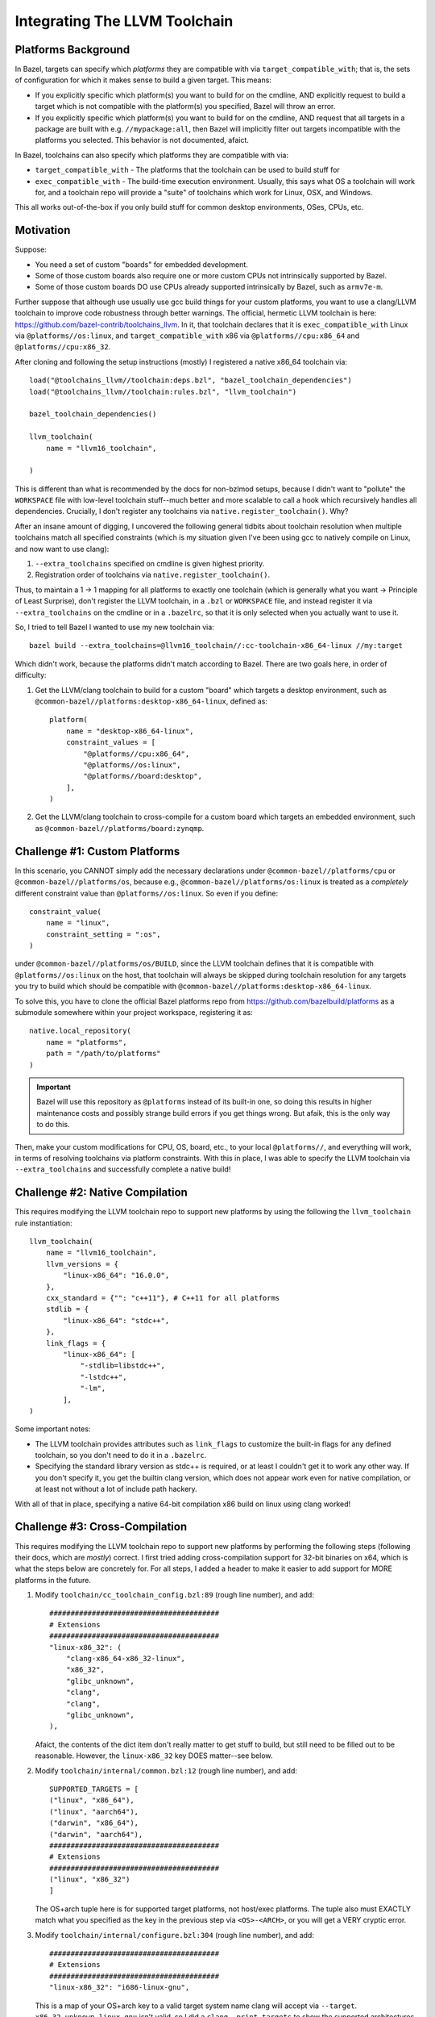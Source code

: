 .. _dev/bazel/platforms:

==============================
Integrating The LLVM Toolchain
==============================

Platforms Background
====================

In Bazel, targets can specify which *platforms* they are compatible with via
``target_compatible_with``; that is, the sets of configuration for which it
makes sense to build a given target. This means:

- If you explicitly specific which platform(s) you want to build for on the
  cmdline, AND explicitly request to build a target which is not compatible with
  the platform(s) you specified, Bazel will throw an error.

- If you explicitly specific which platform(s) you want to build for on the
  cmdline, AND request that all targets in a package are built with
  e.g. ``//mypackage:all``, then Bazel will implicitly filter out targets
  incompatible with the platforms you selected. This behavior is not documented,
  afaict.

In Bazel, toolchains can also specify which platforms they are compatible with
via:

- ``target_compatible_with`` - The platforms that the toolchain can be
  used to build stuff for

- ``exec_compatible_with`` - The build-time execution environment. Usually, this
  says what OS a toolchain will work for, and a toolchain repo will provide a
  "suite" of toolchains which work for Linux, OSX, and Windows.


This all works out-of-the-box if you only build stuff for common desktop
environments, OSes, CPUs, etc.

Motivation
==========

Suppose:

- You need a set of custom "boards" for embedded development.

- Some of those custom boards also require one or more custom CPUs not
  intrinsically supported by Bazel.

- Some of those custom boards DO use CPUs already supported intrinsically
  by Bazel, such as ``armv7e-m``.

Further suppose that although use usually use gcc build things for your custom
platforms, you want to use a clang/LLVM toolchain to improve code robustness
through better warnings. The official, hermetic LLVM toolchain is here:
`<https://github.com/bazel-contrib/toolchains_llvm>`_. In it, that toolchain
declares that it is ``exec_compatible_with`` Linux via ``@platforms//os:linux``,
and ``target_compatible_with`` x86 via ``@platforms//cpu:x86_64`` and
``@platforms//cpu:x86_32``.

After cloning and following the setup instructions (mostly) I registered a
native x86_64 toolchain via::

  load("@toolchains_llvm//toolchain:deps.bzl", "bazel_toolchain_dependencies")
  load("@toolchains_llvm//toolchain:rules.bzl", "llvm_toolchain")

  bazel_toolchain_dependencies()

  llvm_toolchain(
      name = "llvm16_toolchain",

  )

This is different than what is recommended by the docs for non-bzlmod setups,
because I didn't want to "pollute" the ``WORKSPACE`` file with low-level
toolchain stuff--much better and more scalable to call a hook which recursively
handles all dependencies. Crucially, I don't register any toolchains via
``native.register_toolchain()``. Why?

After an insane amount of digging, I uncovered the following general tidbits
about toolchain resolution when multiple toolchains match all specified
constraints (which is my situation given I've been using gcc to natively compile
on Linux, and now want to use clang):

#. ``--extra_toolchains`` specified on cmdline is given highest priority.

#. Registration order of toolchains via ``native.register_toolchain()``.

Thus, to maintain a 1 -> 1 mapping for all platforms to exactly one toolchain
(which is generally what you want -> Principle of Least Surprise), don't
register the LLVM toolchain, in a ``.bzl`` or ``WORKSPACE`` file, and instead
register it via ``--extra_toolchains`` on the cmdline or in a ``.bazelrc``, so
that it is only selected when you actually want to use it.

So, I tried to tell Bazel I wanted to use my new toolchain via::

  bazel build --extra_toolchains=@llvm16_toolchain//:cc-toolchain-x86_64-linux //my:target

Which didn't work, because the platforms didn't match according to Bazel. There
are two goals here, in order of difficulty:

#. Get the LLVM/clang toolchain to build for a custom "board" which targets a
   desktop environment, such as
   ``@common-bazel//platforms:desktop-x86_64-linux``, defined as::

     platform(
         name = "desktop-x86_64-linux",
         constraint_values = [
             "@platforms//cpu:x86_64",
             "@platforms//os:linux",
             "@platforms//board:desktop",
         ],
     )

#. Get the LLVM/clang toolchain to cross-compile for a custom board which
   targets an embedded environment, such as
   ``@common-bazel//platforms/board:zynqmp``.


Challenge #1: Custom Platforms
==============================

In this scenario, you CANNOT simply add the necessary declarations under
``@common-bazel//platforms/cpu`` or ``@common-bazel//platforms/os``, because
e.g., ``@common-bazel//platforms/os:linux`` is treated as a *completely*
different constraint value than ``@platforms//os:linux``. So even if you
define::

  constraint_value(
      name = "linux",
      constraint_setting = ":os",
  )

under ``@common-bazel//platforms/os/BUILD``, since the LLVM toolchain defines
that it is compatible with ``@platforms//os:linux`` on the host, that toolchain
will always be skipped during toolchain resolution for any targets you try to
build which should be compatible with
``@common-bazel//platforms:desktop-x86_64-linux``.

To solve this, you have to clone the official Bazel platforms repo from
`<https://github.com/bazelbuild/platforms>`_ as a submodule somewhere within
your project workspace, registering it as::

  native.local_repository(
      name = "platforms",
      path = "/path/to/platforms"
  )

.. IMPORTANT:: Bazel will use this repository as ``@platforms`` instead of its
               built-in one, so doing this results in higher maintenance costs
               and possibly strange build errors if you get things wrong. But
               afaik, this is the only way to do this.

Then, make your custom modifications for CPU, OS, board, etc., to your local
``@platforms//``, and everything will work, in terms of resolving toolchains via
platform constraints. With this in place, I was able to specify the LLVM
toolchain via ``--extra_toolchains`` and successfully complete a native build!

Challenge #2: Native Compilation
================================

This requires modifying the LLVM toolchain repo to support new platforms by
using the following the ``llvm_toolchain`` rule instantiation::

  llvm_toolchain(
      name = "llvm16_toolchain",
      llvm_versions = {
          "linux-x86_64": "16.0.0",
      },
      cxx_standard = {"": "c++11"}, # C++11 for all platforms
      stdlib = {
          "linux-x86_64": "stdc++",
      },
      link_flags = {
          "linux-x86_64": [
              "-stdlib=libstdc++",
              "-lstdc++",
              "-lm",
          ],
  )


Some important notes:

- The LLVM toolchain provides attributes such as ``link_flags`` to customize the
  built-in flags for any defined toolchain, so you don't need to do it in a
  ``.bazelrc``.


- Specifying the standard library version as stdc++ is required, or at least I
  couldn't get it to work any other way. If you don't specify it, you get the
  builtin clang version, which does not appear work even for native compilation,
  or at least not without a lot of include path hackery.

With all of that in place, specifying a native 64-bit compilation x86 build on
linux using clang worked!

Challenge #3: Cross-Compilation
===============================

This requires modifying the LLVM toolchain repo to support new platforms by
performing the following steps (following their docs, which are *mostly*)
correct. I first tried adding cross-compilation support for 32-bit binaries on
x64, which is what the steps below are concretely for. For all steps, I added a
header to make it easier to add support for MORE platforms in the future.

#. Modify ``toolchain/cc_toolchain_config.bzl:89`` (rough line number), and
   add::

     ########################################
     # Extensions
     ########################################
     "linux-x86_32": (
         "clang-x86_64-x86_32-linux",
         "x86_32",
         "glibc_unknown",
         "clang",
         "clang",
         "glibc_unknown",
     ),

   Afaict, the contents of the dict item don't really matter to get stuff to
   build, but still need to be filled out to be reasonable. However, the
   ``linux-x86_32`` key DOES matter--see below.

#. Modify ``toolchain/internal/common.bzl:12`` (rough line number), and add::

     SUPPORTED_TARGETS = [
     ("linux", "x86_64"),
     ("linux", "aarch64"),
     ("darwin", "x86_64"),
     ("darwin", "aarch64"),
     ########################################
     # Extensions
     ########################################
     ("linux", "x86_32")
     ]

   The OS+arch tuple here is for supported target platforms, not host/exec
   platforms. The tuple also must EXACTLY match what you specified as the key in
   the previous step via ``<OS>-<ARCH>``, or you will get a VERY cryptic error.

#. Modify ``toolchain/internal/configure.bzl:304`` (rough line number), and
   add::

     ########################################
     # Extensions
     ########################################
     "linux-x86_32": "i686-linux-gnu",

   This is a map of your OS+arch key to a valid target system name clang will
   accept via ``--target``. ``x86_32-unknown-linux-gnu`` isn't valid, so I did a
   ``clang -print-targets`` to show the supported architectures and find what
   32-bit x86 needed to be. YMMV; I THINK that whatever you put here needs to
   match the name of the sysroot directory, but I'm not 100% sure.

#. Install the sysroot on the filesystem. On ubuntu 20.04, that meant installing
   the ``libstdc++-10-dev-i686-cross``, which puts the sysroot under
   ``/usr/i686-linux-gnu``.

   .. IMPORTANT:: You MUST also symlink ``/usr/i686-linux-gnu``->
                  ``/i686-linux-gnu`` to get things to work with these
                  instructions. Whatever its promises, the LLVM bazel toolchain
                  really only seems to work with sysroot=\ ``/``.

   If you are on a different OS, you'll need to do something different.


#. Finally, modify the ``toolchain_llvm`` rule instantiation::


     llvm_toolchain(
         name = "llvm16_toolchain",
         llvm_versions = {
             "linux-x86_64": "16.0.0",
             "linux-x86_32": "16.0.0",
             },
         sysroot = {
             "linux-x86_32": "/i686-linux-gnu",
         },
         cxx_standard = {"": "c++11"}, # C++11 for all platforms
         stdlib = {
            "linux-x86_32": "stdc++",
            "linux-x86_64": "stdc++",
         },
         link_flags = {
             "linux-x86_64": [
                "-lstdc++",
                "-lm",
             ],
             "linux-x86_32": [
                 "-m32",
                 "-lstdc++",
                 "-lm",
             ]
         },
         compile_flags = {
             "linux-x86_32": [
                 "-m32"
             ]
         },
         cxx_builtin_include_directories = {
            "linux-x86_32": [
                "/i686-linux-gnu"
            ]
         }
      )


Some important notes:

- Unless the host OS+architecture matches the target OS+architecture, that is
  treated as cross compilation (even for e.g. building 32 bit binaries on 64 bit
  linux). For all cross compilation, you have to provide a sysroot.

- The above configuration is NOT hermetic. It SHOULD work to glob all the needed
  headers+libraries into a filegroup(), and pass that as the sysroot, but that
  isn't the case, for unknown reasons.Well, there probably is a reason, I just
  can't figure it out yet.

- The LLVM toolchain provides attributes such as ``link_flags`` to customize the
  built-in flags for any defined toolchain, so you don't need to do it in a
  ``.bazelrc``.

- Specifying the standard library version as stdc++ is required, or at least I
  couldn't get it to work any other way. If you don't specify it, you get the
  builtin clang version, which does not appear to support cross compilation.

With all of that in place, specifying a 32-bit cross-compilation x86 build on
64-bit linux using clang worked!
